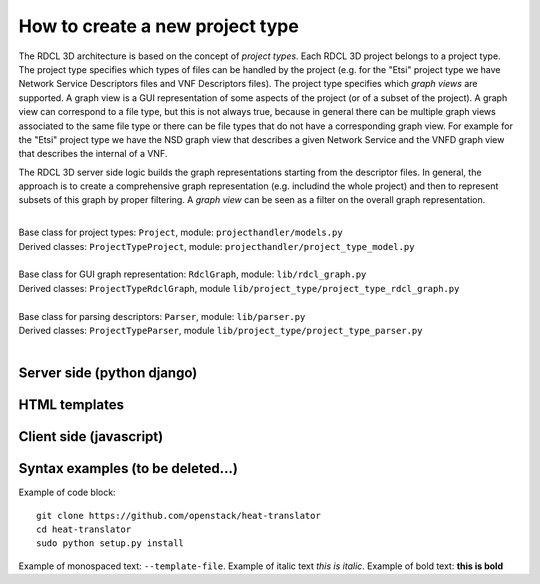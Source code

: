 =====
How to create a new project type
=====

The RDCL 3D architecture is based on the concept of *project types*. Each RDCL 3D project belongs to a project type.
The project type specifies which types of files can be handled by the project (e.g. for the "Etsi" project type 
we have Network Service Descriptors files and VNF Descriptors files). The project type specifies which *graph views* are supported.
A graph view is a GUI representation of some aspects of the project (or of a subset of the project). A graph view
can correspond to a file type, but this is not always true, because in general there can be multiple graph views
associated to the same file type or there can be file types that do not have a corresponding graph view.
For example for the "Etsi" project type we have the NSD graph view that describes a given Network Service and the VNFD
graph view that describes the internal of a VNF.

The RDCL 3D server side logic builds the graph representations starting from the descriptor files.
In general, the approach is to create a comprehensive graph representation (e.g. includind the whole 
project) and then to represent subsets of this graph by proper filtering. A *graph view* can be seen
as a filter on the overall graph representation.

|   
| Base class for project types: ``Project``, module: ``projecthandler/models.py``  
| Derived classes: ``ProjectTypeProject``, module: ``projecthandler/project_type_model.py``  
|   
| Base class for GUI graph representation: ``RdclGraph``, module: ``lib/rdcl_graph.py``  
| Derived classes: ``ProjectTypeRdclGraph``, module ``lib/project_type/project_type_rdcl_graph.py``   
|   
| Base class for parsing descriptors: ``Parser``, module: ``lib/parser.py``  
| Derived classes: ``ProjectTypeParser``, module ``lib/project_type/project_type_parser.py``  
|   

Server side (python django)
-----------

HTML templates
--------------

Client side (javascript)
-----------



Syntax examples (to be deleted...)
---------------
Example of code block: ::

    git clone https://github.com/openstack/heat-translator
    cd heat-translator
    sudo python setup.py install

Example of monospaced text: ``--template-file``. Example of italic text *this is italic*. Example of bold text: **this is bold**

